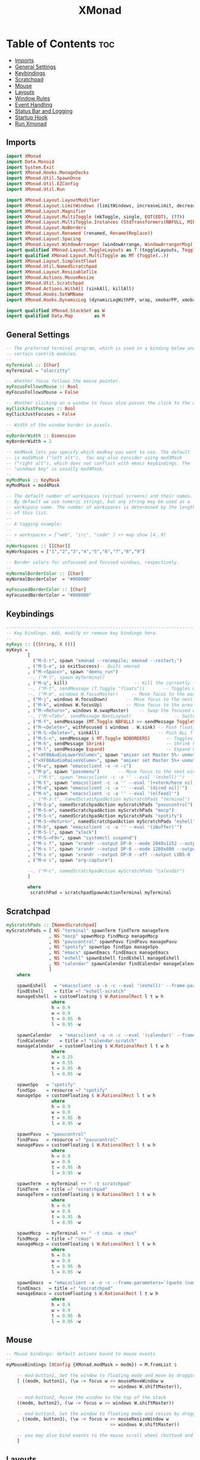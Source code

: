 #+TITLE: XMonad

* Table of Contents :toc:
:PROPERTIES:
:header-args: :tangle ~/.xmonad/xmonad.hs
:END:
  - [[#imports][Imports]]
  - [[#general-settings][General Settings]]
  - [[#keybindings][Keybindings]]
  - [[#scratchpad][Scratchpad]]
  - [[#mouse][Mouse]]
  - [[#layouts][Layouts]]
  - [[#window-rules][Window Rules]]
  - [[#event-handling][Event Handling]]
  - [[#status-bar-and-logging][Status Bar and Logging]]
  - [[#startup-hook][Startup Hook]]
  - [[#run-xmonad][Run Xmonad]]

** Imports
#+begin_src haskell
import XMonad
import Data.Monoid
import System.Exit
import XMonad.Hooks.ManageDocks
import XMonad.Util.SpawnOnce
import XMonad.Util.EZConfig
import XMonad.Util.Run

import XMonad.Layout.LayoutModifier
import XMonad.Layout.LimitWindows (limitWindows, increaseLimit, decreaseLimit)
import XMonad.Layout.Magnifier
import XMonad.Layout.MultiToggle (mkToggle, single, EOT(EOT), (??))
import XMonad.Layout.MultiToggle.Instances (StdTransformers(NBFULL, MIRROR, NOBORDERS))
import XMonad.Layout.NoBorders
import XMonad.Layout.Renamed (renamed, Rename(Replace))
import XMonad.Layout.Spacing
import XMonad.Layout.WindowArranger (windowArrange, WindowArrangerMsg(..))
import qualified XMonad.Layout.ToggleLayouts as T (toggleLayouts, ToggleLayout(Toggle))
import qualified XMonad.Layout.MultiToggle as MT (Toggle(..))
import XMonad.Layout.SimplestFloat
import XMonad.Util.NamedScratchpad
import XMonad.Layout.ResizableTile
import XMonad.Actions.MouseResize
import XMonad.Util.Scratchpad
import XMonad.Actions.WithAll (sinkAll, killAll)
import XMonad.Hooks.SetWMName
import XMonad.Hooks.DynamicLog (dynamicLogWithPP, wrap, xmobarPP, xmobarColor, shorten, PP(..))

import qualified XMonad.StackSet as W
import qualified Data.Map        as M
#+end_src
** General Settings
#+begin_src haskell
-- The preferred terminal program, which is used in a binding below and by
-- certain contrib modules.
--
myTerminal :: [Char]
myTerminal = "alacritty"

-- Whether focus follows the mouse pointer.
myFocusFollowsMouse :: Bool
myFocusFollowsMouse = False

-- Whether clicking on a window to focus also passes the click to the window
myClickJustFocuses :: Bool
myClickJustFocuses = False

-- Width of the window border in pixels.
--
myBorderWidth :: Dimension
myBorderWidth = 2

-- modMask lets you specify which modkey you want to use. The default
-- is mod1Mask ("left alt").  You may also consider using mod3Mask
-- ("right alt"), which does not conflict with emacs keybindings. The
-- "windows key" is usually mod4Mask.
--
myModMask :: KeyMask
myModMask = mod4Mask

-- The default number of workspaces (virtual screens) and their names.
-- By default we use numeric strings, but any string may be used as a
-- workspace name. The number of workspaces is determined by the length
-- of this list.
--
-- A tagging example:
--
-- > workspaces = ["web", "irc", "code" ] ++ map show [4..9]
--
myWorkspaces :: [[Char]]
myWorkspaces = ["1","2","3","4","5","6","7","8","9"]

-- Border colors for unfocused and focused windows, respectively.
--
myNormalBorderColor :: [Char]
myNormalBorderColor  = "#000000"

myFocusedBorderColor :: [Char]
myFocusedBorderColor = "#808080"

#+end_src
** Keybindings
#+begin_src haskell
------------------------------------------------------------------------
-- Key bindings. Add, modify or remove key bindings here.
--
myKeys :: [(String, X ())]
myKeys =
        [
          ("M-S-r", spawn "xmonad --recompile; xmonad --restart;")        -- Restarts xmonad
        , ("M-S-e", io exitSuccess)-- Quits xmonad
        , ("M-<Space>", spawn "dmenu_run")
        --, ("M-t", spawn myTerminal)
        , ("M-q", kill)                         -- Kill the currently focused client
        --, ("M-t", sendMessage (T.Toggle "floats"))       -- Toggles my 'floats' layout
        --, ("M-m", windows W.focusMaster)     -- Move focus to the master window
        , ("M-j", windows W.focusDown)       -- Move focus to the next window
        , ("M-k", windows W.focusUp)         -- Move focus to the prev window
        , ("M-<Return>", windows W.swapMaster)    -- Swap the focused window and the master window
        --, ("M-<Tab>", sendMessage NextLayout)                -- Switch to next layout
        , ("M-f", sendMessage (MT.Toggle NBFULL) >> sendMessage ToggleStruts) -- Toggles noborder/full
        , ("M-<Delete>", withFocused $ windows . W.sink) -- Push floating window back to tile
        , ("M-S-<Delete>", sinkAll)                      -- Push ALL floating windows to tile
        , ("M-S-n", sendMessage $ MT.Toggle NOBORDERS)      -- Toggles noborder
        , ("M-h", sendMessage Shrink)                       -- Shrink horiz window width
        , ("M-l", sendMessage Expand)                       -- Expand horiz window width
        , ("<XF86AudioLowerVolume>", spawn "amixer set Master 5%- unmute")
        , ("<XF86AudioRaiseVolume>", spawn "amixer set Master 5%+ unmute")
        , ("M-e", spawn "emacsclient -a -n -c")
        , ("M-p", spawn "passmenu")       -- Move focus to the next window
        --, ("M-t", spawn "emacsclient -c -a '' --eval '(eshell)'")
        , ("M-t", spawn "emacsclient -c -a '' --eval '(+vterm/here nil)'")
        , ("M-d", spawn "emacsclient -c -a '' --eval '(dired nil)'")
        , ("M-n", spawn "emacsclient -c -a '' --eval '(elfeed)'")
        --, ("M-S-t", namedScratchpadAction myScratchPads "terminal")
        , ("M-S-p", namedScratchpadAction myScratchPads "pavucontrol")
        , ("M-S-m", namedScratchpadAction myScratchPads "mocp")
        , ("M-S-s", namedScratchpadAction myScratchPads "spotify")
        , ("M-S-<Return>", namedScratchpadAction myScratchPads "eshell")
        , ("M-b", spawn "emacsclient -c -a '' --eval '(ibuffer)'")
        , ("M-S-l", spawn "xlock")
        , ("M-S-<F9>", spawn "systemctl suspend")
        , ("M-s f", spawn "xrandr --output DP-0 --mode 2048x1152 --output LVDS-0 --off")
        , ("M-s l", spawn "xrandr --output DP-0 --mode 1280x800 --output LVDS-0 --off")
        , ("M-s n", spawn "xrandr --output DP-0 --off --output LVDS-0 --mode 1600x900")
        , ("M-o c", spawn "org-capture")

        --, ("M-c", namedScratchpadAction myScratchPads "calendar")
        ]

        where
         scratchPad = scratchpadSpawnActionTerminal myTerminal

#+end_src
** Scratchpad
#+begin_src haskell
myScratchPads :: [NamedScratchpad]
myScratchPads = [ NS "terminal" spawnTerm findTerm manageTerm
                , NS "mocp" spawnMocp findMocp manageMocp
                , NS "pavucontrol" spawnPavu findPavu managePavu
                , NS "spotify" spawnSpo findSpo manageSpo
                , NS "emacs" spawnEmacs findEmacs manageEmacs
                , NS "eshell" spawnEshell findEshell manageEshell
                , NS "calendar" spawnCalendar findCalendar manageCalendar
                ]
    where

    spawnEshell   = "emacsclient -a -n -c --eval '(eshell)' --frame-parameters='(quote (name . \"eshell-scratch\"))'"
    findEshell    = title =? "eshell-scratch"
    manageEshell  = customFloating $ W.RationalRect l t w h
                 where
                 h = 0.9
                 w = 0.9
                 t = 0.95 -h
                 l = 0.95 -w

    spawnCalendar   = "emacsclient -a -n -c --eval '(calendar)' --frame-parameters='(quote (name . \"calendar-scratch\"))'"
    findCalendar    = title =? "calendar-scratch"
    manageCalendar  = customFloating $ W.RationalRect l t w h
                 where
                 h = 0.25
                 w = 0.55
                 t = 0.95 -h
                 l = 0.95 -w

    spawnSpo   = "spotify"
    findSpo    = resource =? "spotify"
    manageSpo  = customFloating $ W.RationalRect l t w h
                 where
                 h = 0.9
                 w = 0.9
                 t = 0.95 -h
                 l = 0.95 -w

    spawnPavu  = "pavucontrol"
    findPavu   = resource =? "pavucontrol"
    managePavu = customFloating $ W.RationalRect l t w h
                 where
                 h = 0.9
                 w = 0.9
                 t = 0.95 -h
                 l = 0.95 -w

    spawnTerm  = myTerminal ++ " -t scratchpad"
    findTerm   = title =? "scratchpad"
    manageTerm = customFloating $ W.RationalRect l t w h
                 where
                 h = 0.9
                 w = 0.9
                 t = 0.95 -h
                 l = 0.95 -w

    spawnMocp  = myTerminal ++ " -t cmus -e cmus"
    findMocp   = title =? "cmus"
    manageMocp = customFloating $ W.RationalRect l t w h
                 where
                 h = 0.9
                 w = 0.9
                 t = 0.95 -h
                 l = 0.95 -w

    spawnEmacs  = "emacsclient -a -n -c --frame-parameters='(quote (name . \"escratchpad\"))'"
    findEmacs   = title =? "escratchpad"
    manageEmacs = customFloating $ W.RationalRect l t w h
                 where
                 h = 0.9
                 w = 0.9
                 t = 0.95 -h
                 l = 0.95 -w

#+end_src
** Mouse
#+begin_src haskell
-- Mouse bindings: default actions bound to mouse events
--
myMouseBindings (XConfig {XMonad.modMask = modm}) = M.fromList $

    -- mod-button1, Set the window to floating mode and move by dragging
    [ ((modm, button1), (\w -> focus w >> mouseMoveWindow w
                                       >> windows W.shiftMaster)),

    -- mod-button2, Raise the window to the top of the stack
    ((modm, button2), (\w -> focus w >> windows W.shiftMaster))

    -- mod-button3, Set the window to floating mode and resize by dragging
    , ((modm, button3), (\w -> focus w >> mouseResizeWindow w
                                       >> windows W.shiftMaster))

    -- you may also bind events to the mouse scroll wheel (button4 and button5)
    ]

#+end_src
** Layouts
#+begin_src haskell
-- Layouts:

-- You can specify and transform your layouts by modifying these values.
-- If you change layout bindings be sure to use 'mod-shift-space' after
-- restarting (with 'mod-q') to reset your layout state to the new
-- defaults, as xmonad preserves your old layout settings by default.
--
-- The available layouts.  Note that each layout is separated by |||,
-- which denotes layout choice.

-- ||| Mirror tiled (to enable horizontal master/stack)

-- Makes setting the spacingRaw simpler to write. The spacingRaw
-- module adds a configurable amount of space around windows.
mySpacing :: Integer -> l a -> XMonad.Layout.LayoutModifier.ModifiedLayout Spacing l a
mySpacing i = spacingRaw False (Border i i i i) True (Border i i i i) True

-- Below is a variation of the above except no borders are applied
-- if fewer than two windows. So a single window has no gaps.
mySpacing' :: Integer -> l a -> XMonad.Layout.LayoutModifier.ModifiedLayout Spacing l a
mySpacing' i = spacingRaw True (Border i i i i) True (Border i i i i) True


tall     = renamed [Replace "tall"]
           $ limitWindows 12
           $ mySpacing 5
           $ ResizableTall 1 (3/100) (1/2) []

magnify  = renamed [Replace "magnify"]
           $ magnifier
           $ limitWindows 12
           $ mySpacing 8
           $ ResizableTall 1 (3/100) (1/2) []


monocle  = renamed [Replace "monocle"]
           $ limitWindows 20
           $ Full


floats   = renamed [Replace "floats"]
           $ limitWindows 20
           $ simplestFloat

myLayoutHook = avoidStruts $ mouseResize $ windowArrange $ T.toggleLayouts floats $
               mkToggle (NBFULL ?? NOBORDERS ?? EOT) $ myDefaultLayout
             where
               -- I've commented out the layouts I don't use.
               myDefaultLayout =     tall
                              --   ||| magnify
                                 ||| noBorders monocle
                          --       ||| floats

myLayout = avoidStruts (tiled  ||| Full)
  where
     -- default tiling algorithm partitions the screen into two panes
     tiled   = Tall nmaster delta ratio

     -- The default number of windows in the master pane
     nmaster = 1

     -- Default proportion of screen occupied by master pane
     ratio   = 1/2

     -- Percent of screen to increment by when resizing panes
     delta   = 3/100

#+end_src
** Window Rules
Specific configuration for specific programs

#+begin_src haskell
-- Window rules:

-- Execute arbitrary actions and WindowSet manipulations when managing
-- a new window. You can use this to, for example, always float a
-- particular program, or have a client always appear on a particular
-- workspace.
--
-- To find the property name associated with a program, use
-- > xprop | grep WM_CLASS
-- and click on the client you're interested in.
--
-- To match on the WM_NAME, you can use 'title' in the same way that
-- 'className' and 'resource' are used below.
--
myManageHook = (composeAll
    [ className =? "MPlayer"        --> doFloat
    , className =? "Gimp"           --> doFloat
    , resource  =? "desktop_window" --> doIgnore]) <+> namedScratchpadManageHook myScratchPads
               --manageScratchPad

#+end_src
** Event Handling
#+begin_src haskell
-- Event handling

-- * EwmhDesktops users should change this to ewmhDesktopsEventHook
--
-- Defines a custom handler function for X Events. The function should
-- return (All True) if the default handler is to be run afterwards. To
-- combine event hooks use mappend or mconcat from Data.Monoid.
--
myEventHook = mempty
#+end_src
** Status Bar and Logging
This is not currently being used.

#+begin_src haskell
-- Status bars and logging

-- Perform an arbitrary action on each internal state change or X event.
-- See the 'XMonad.Hooks.DynamicLog' extension for examples.
--
myLogHook :: X ()
myLogHook = return ()

#+end_src
** Startup Hook
Code that runs at startup of Xmonad.

#+begin_src haskell
-- Startup hook

-- Perform an arbitrary action each time xmonad starts or is restarted
-- with mod-q.  Used by, e.g., XMonad.Layout.PerWorkspace to initialize
-- per-workspace layout choices.
--
-- By default, do nothing.
myStartupHook :: X ()
myStartupHook = do
  --spawnOnce "xrandr --output LVDS-0 --auto"
  --spawnOnce "xrandr --output VGA-0 --mode 1920x1080 --output LVDS-0 --off"
  spawnOnce "xrandr --output DP-0 --mode 2048x1152 --output LVDS-0 --off"
  spawnOnce "nitrogen --restore &"
  spawnOnce "protonmail-bridge &"
  spawnOnce "setxkbmap -layout us_intl"
  spawnOnce "picom --vsync -b"
  spawnOnce "xwallpaper --maximize ~/.config/wall.png"
  setWMName "LG3D"

  --spawnOnce "picom --vsync -b"
#+end_src
** Run Xmonad

#+begin_src haskell
-- Now run xmonad with all the defaults we set up.

-- Run xmonad with the settings you specify. No need to modify this.
--
main :: IO ()
main = do
  xmproc <- spawnPipe "xmobar ~/.xmonad/xmobar.config"
  xmonad $ docks $ defaults xmproc

-- A structure containing your configuration settings, overriding
-- fields in the default config. Any you don't override, will
-- use the defaults defined in xmonad/XMonad/Config.hs
--
-- No need to modify this.
--
defaults xmproc = def {
      -- simple stuff
        terminal           = myTerminal,
        focusFollowsMouse  = myFocusFollowsMouse,
        clickJustFocuses   = myClickJustFocuses,
        borderWidth        = myBorderWidth,
        modMask            = myModMask,
        workspaces         = myWorkspaces,
        normalBorderColor  = myNormalBorderColor,
        focusedBorderColor = myFocusedBorderColor,

      -- key bindings

        mouseBindings      = myMouseBindings,

      -- hooks, layouts
        layoutHook         = myLayoutHook,
        manageHook         = myManageHook,
        handleEventHook    = myEventHook,
        logHook            = dynamicLogWithPP xmobarPP
                                   {
                                    ppCurrent = xmobarColor "#8be9fd" "" . wrap "[" "]"
                                  , ppTitle = xmobarColor "#8be9fd" "" . shorten 60
                                  , ppOutput = hPutStrLn xmproc
                                   } ,
        startupHook        = myStartupHook
    } `additionalKeysP` myKeys

#+end_src
